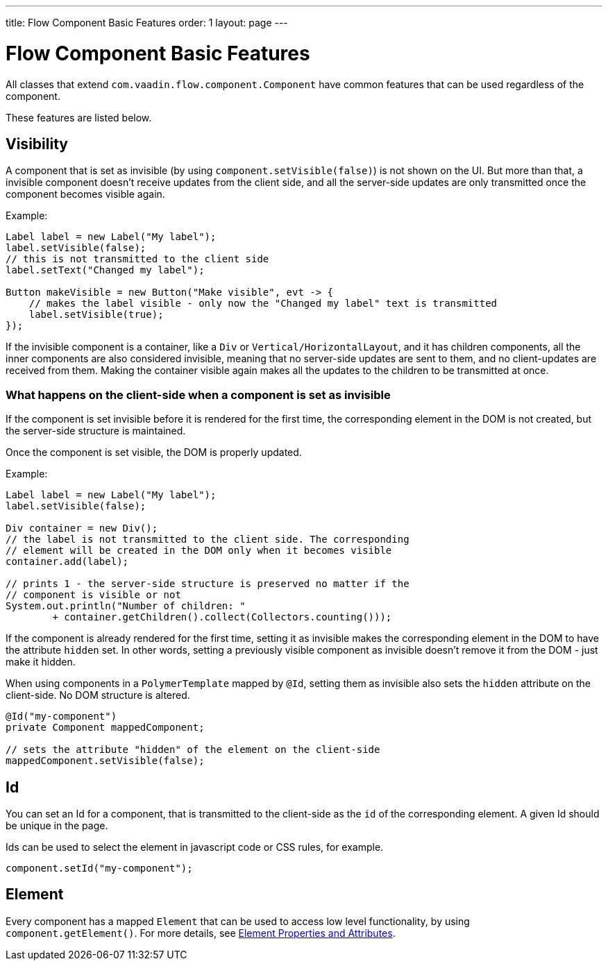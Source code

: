 ---
title: Flow Component Basic Features
order: 1
layout: page
---

= Flow Component Basic Features

All classes that extend `com.vaadin.flow.component.Component` have common features that can be used regardless of the component.

These features are listed below.

== Visibility

A component that is set as invisible (by using `component.setVisible(false)`) is not shown on the UI. But more than that, a invisible
component doesn't receive updates from the client side, and all the server-side updates are only transmitted once the component becomes
visible again.

Example:

[source,java]
----
Label label = new Label("My label");
label.setVisible(false);
// this is not transmitted to the client side
label.setText("Changed my label");

Button makeVisible = new Button("Make visible", evt -> {
    // makes the label visible - only now the "Changed my label" text is transmitted
    label.setVisible(true);
});
----

If the invisible component is a container, like a `Div` or `Vertical/HorizontalLayout`, and it has children components, all the inner components are
also considered invisible, meaning that no server-side updates are sent to them, and no client-updates are received from them. Making the container visible
again makes all the updates to the children to be transmitted at once.

=== What happens on the client-side when a component is set as invisible

If the component is set invisible before it is rendered for the first time, the corresponding element in the DOM is not created, but the server-side structure is maintained.

Once the component is set visible, the DOM is properly updated.

Example:

[source,java]
----
Label label = new Label("My label");
label.setVisible(false);

Div container = new Div();
// the label is not transmitted to the client side. The corresponding
// element will be created in the DOM only when it becomes visible
container.add(label);

// prints 1 - the server-side structure is preserved no matter if the
// component is visible or not
System.out.println("Number of children: "
        + container.getChildren().collect(Collectors.counting()));
----

If the component is already rendered for the first time, setting it as invisible makes the corresponding element in the DOM to have the attribute `hidden` set.
In other words, setting a previously visible component as invisible doesn't remove it from the DOM - just make it hidden.

When using components in a `PolymerTemplate` mapped by `@Id`, setting them as invisible also sets the `hidden` attribute on the client-side. No DOM structure is altered.

[source,java]
----
@Id("my-component")
private Component mappedComponent;

// sets the attribute "hidden" of the element on the client-side
mappedComponent.setVisible(false);
----

== Id

You can set an Id for a component, that is transmitted to the client-side as the `id` of the corresponding element. A given Id should be unique in the page.

Ids can be used to select the element in javascript code or CSS rules, for example.

[source,java]
----
component.setId("my-component");
----

== Element

Every component has a mapped `Element` that can be used to access low level functionality, by using `component.getElement()`.
For more details, see <<../element-api/tutorial-properties-attributes#,Element Properties and Attributes>>.
